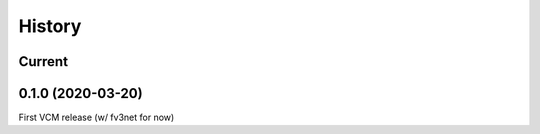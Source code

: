=======
History
=======

Current
-------


0.1.0 (2020-03-20)
------------------
First VCM release (w/ fv3net for now)
